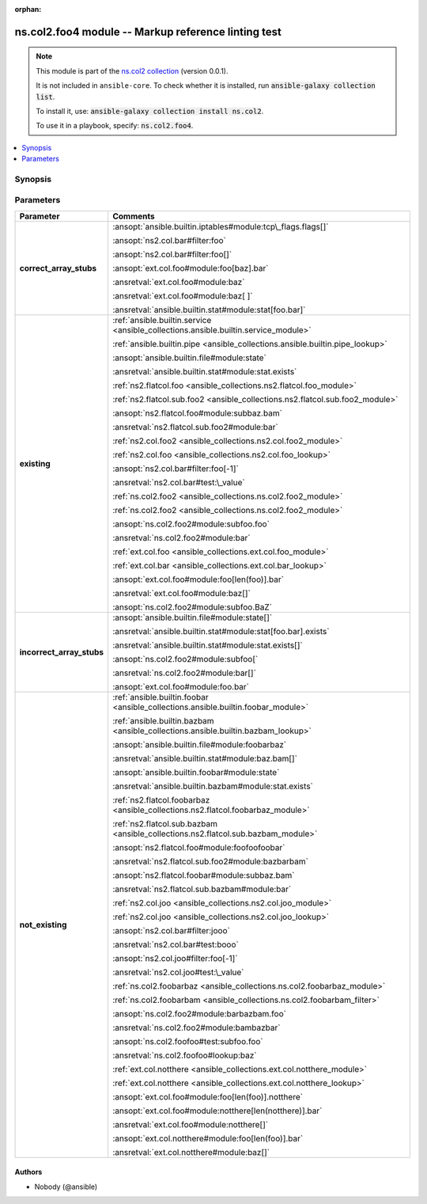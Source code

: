 .. Document meta

:orphan:

.. |antsibull-internal-nbsp| unicode:: 0xA0
    :trim:

.. meta::
  :antsibull-docs: <ANTSIBULL_DOCS_VERSION>

.. Anchors

.. _ansible_collections.ns.col2.foo4_module:

.. Anchors: short name for ansible.builtin

.. Title

ns.col2.foo4 module -- Markup reference linting test
++++++++++++++++++++++++++++++++++++++++++++++++++++

.. Collection note

.. note::
    This module is part of the `ns.col2 collection <https://galaxy.ansible.com/ui/repo/published/ns/col2/>`_ (version 0.0.1).

    It is not included in ``ansible-core``.
    To check whether it is installed, run :code:`ansible-galaxy collection list`.

    To install it, use: :code:`ansible-galaxy collection install ns.col2`.

    To use it in a playbook, specify: :code:`ns.col2.foo4`.

.. version_added


.. contents::
   :local:
   :depth: 1

.. Deprecated


Synopsis
--------

.. Description



.. Aliases


.. Requirements






.. Options

Parameters
----------

.. tabularcolumns:: \X{1}{3}\X{2}{3}

.. list-table::
  :width: 100%
  :widths: auto
  :header-rows: 1
  :class: longtable ansible-option-table

  * - Parameter
    - Comments

  * - .. raw:: html

        <div class="ansible-option-cell">
        <div class="ansibleOptionAnchor" id="parameter-correct_array_stubs"></div>

      .. _ansible_collections.ns.col2.foo4_module__parameter-correct_array_stubs:

      .. rst-class:: ansible-option-title

      **correct_array_stubs**

      .. raw:: html

        <a class="ansibleOptionLink" href="#parameter-correct_array_stubs" title="Permalink to this option"></a>

      .. ansible-option-type-line::

        :ansible-option-type:`string`

      .. raw:: html

        </div>

    - .. raw:: html

        <div class="ansible-option-cell">

      :ansopt:`ansible.builtin.iptables#module:tcp\_flags.flags[]`

      :ansopt:`ns2.col.bar#filter:foo`

      :ansopt:`ns2.col.bar#filter:foo[]`

      :ansopt:`ext.col.foo#module:foo[baz].bar`

      :ansretval:`ext.col.foo#module:baz`

      :ansretval:`ext.col.foo#module:baz[ ]`

      :ansretval:`ansible.builtin.stat#module:stat[foo.bar]`


      .. raw:: html

        </div>

  * - .. raw:: html

        <div class="ansible-option-cell">
        <div class="ansibleOptionAnchor" id="parameter-existing"></div>

      .. _ansible_collections.ns.col2.foo4_module__parameter-existing:

      .. rst-class:: ansible-option-title

      **existing**

      .. raw:: html

        <a class="ansibleOptionLink" href="#parameter-existing" title="Permalink to this option"></a>

      .. ansible-option-type-line::

        :ansible-option-type:`string`

      .. raw:: html

        </div>

    - .. raw:: html

        <div class="ansible-option-cell">

      :ref:`ansible.builtin.service <ansible_collections.ansible.builtin.service_module>`

      :ref:`ansible.builtin.pipe <ansible_collections.ansible.builtin.pipe_lookup>`

      :ansopt:`ansible.builtin.file#module:state`

      :ansretval:`ansible.builtin.stat#module:stat.exists`

      :ref:`ns2.flatcol.foo <ansible_collections.ns2.flatcol.foo_module>`

      :ref:`ns2.flatcol.sub.foo2 <ansible_collections.ns2.flatcol.sub.foo2_module>`

      :ansopt:`ns2.flatcol.foo#module:subbaz.bam`

      :ansretval:`ns2.flatcol.sub.foo2#module:bar`

      :ref:`ns2.col.foo2 <ansible_collections.ns2.col.foo2_module>`

      :ref:`ns2.col.foo <ansible_collections.ns2.col.foo_lookup>`

      :ansopt:`ns2.col.bar#filter:foo[-1]`

      :ansretval:`ns2.col.bar#test:\_value`

      :ref:`ns.col2.foo2 <ansible_collections.ns.col2.foo2_module>`

      :ref:`ns.col2.foo2 <ansible_collections.ns.col2.foo2_module>`

      :ansopt:`ns.col2.foo2#module:subfoo.foo`

      :ansretval:`ns.col2.foo2#module:bar`

      :ref:`ext.col.foo <ansible_collections.ext.col.foo_module>`

      :ref:`ext.col.bar <ansible_collections.ext.col.bar_lookup>`

      :ansopt:`ext.col.foo#module:foo[len(foo)].bar`

      :ansretval:`ext.col.foo#module:baz[]`

      :ansopt:`ns.col2.foo2#module:subfoo.BaZ`


      .. raw:: html

        </div>

  * - .. raw:: html

        <div class="ansible-option-cell">
        <div class="ansibleOptionAnchor" id="parameter-incorrect_array_stubs"></div>

      .. _ansible_collections.ns.col2.foo4_module__parameter-incorrect_array_stubs:

      .. rst-class:: ansible-option-title

      **incorrect_array_stubs**

      .. raw:: html

        <a class="ansibleOptionLink" href="#parameter-incorrect_array_stubs" title="Permalink to this option"></a>

      .. ansible-option-type-line::

        :ansible-option-type:`string`

      .. raw:: html

        </div>

    - .. raw:: html

        <div class="ansible-option-cell">

      :ansopt:`ansible.builtin.file#module:state[]`

      :ansretval:`ansible.builtin.stat#module:stat[foo.bar].exists`

      :ansretval:`ansible.builtin.stat#module:stat.exists[]`

      :ansopt:`ns.col2.foo2#module:subfoo[`

      :ansretval:`ns.col2.foo2#module:bar[]`

      :ansopt:`ext.col.foo#module:foo.bar`


      .. raw:: html

        </div>

  * - .. raw:: html

        <div class="ansible-option-cell">
        <div class="ansibleOptionAnchor" id="parameter-not_existing"></div>

      .. _ansible_collections.ns.col2.foo4_module__parameter-not_existing:

      .. rst-class:: ansible-option-title

      **not_existing**

      .. raw:: html

        <a class="ansibleOptionLink" href="#parameter-not_existing" title="Permalink to this option"></a>

      .. ansible-option-type-line::

        :ansible-option-type:`string`

      .. raw:: html

        </div>

    - .. raw:: html

        <div class="ansible-option-cell">

      :ref:`ansible.builtin.foobar <ansible_collections.ansible.builtin.foobar_module>`

      :ref:`ansible.builtin.bazbam <ansible_collections.ansible.builtin.bazbam_lookup>`

      :ansopt:`ansible.builtin.file#module:foobarbaz`

      :ansretval:`ansible.builtin.stat#module:baz.bam[]`

      :ansopt:`ansible.builtin.foobar#module:state`

      :ansretval:`ansible.builtin.bazbam#module:stat.exists`

      :ref:`ns2.flatcol.foobarbaz <ansible_collections.ns2.flatcol.foobarbaz_module>`

      :ref:`ns2.flatcol.sub.bazbam <ansible_collections.ns2.flatcol.sub.bazbam_module>`

      :ansopt:`ns2.flatcol.foo#module:foofoofoobar`

      :ansretval:`ns2.flatcol.sub.foo2#module:bazbarbam`

      :ansopt:`ns2.flatcol.foobar#module:subbaz.bam`

      :ansretval:`ns2.flatcol.sub.bazbam#module:bar`

      :ref:`ns2.col.joo <ansible_collections.ns2.col.joo_module>`

      :ref:`ns2.col.joo <ansible_collections.ns2.col.joo_lookup>`

      :ansopt:`ns2.col.bar#filter:jooo`

      :ansretval:`ns2.col.bar#test:booo`

      :ansopt:`ns2.col.joo#filter:foo[-1]`

      :ansretval:`ns2.col.joo#test:\_value`

      :ref:`ns.col2.foobarbaz <ansible_collections.ns.col2.foobarbaz_module>`

      :ref:`ns.col2.foobarbam <ansible_collections.ns.col2.foobarbam_filter>`

      :ansopt:`ns.col2.foo2#module:barbazbam.foo`

      :ansretval:`ns.col2.foo2#module:bambazbar`

      :ansopt:`ns.col2.foofoo#test:subfoo.foo`

      :ansretval:`ns.col2.foofoo#lookup:baz`

      :ref:`ext.col.notthere <ansible_collections.ext.col.notthere_module>`

      :ref:`ext.col.notthere <ansible_collections.ext.col.notthere_lookup>`

      :ansopt:`ext.col.foo#module:foo[len(foo)].notthere`

      :ansopt:`ext.col.foo#module:notthere[len(notthere)].bar`

      :ansretval:`ext.col.foo#module:notthere[]`

      :ansopt:`ext.col.notthere#module:foo[len(foo)].bar`

      :ansretval:`ext.col.notthere#module:baz[]`


      .. raw:: html

        </div>


.. Attributes


.. Notes


.. Seealso


.. Examples



.. Facts


.. Return values


..  Status (Presently only deprecated)


.. Authors

Authors
~~~~~~~

- Nobody (@ansible)


.. Extra links


.. Parsing errors
